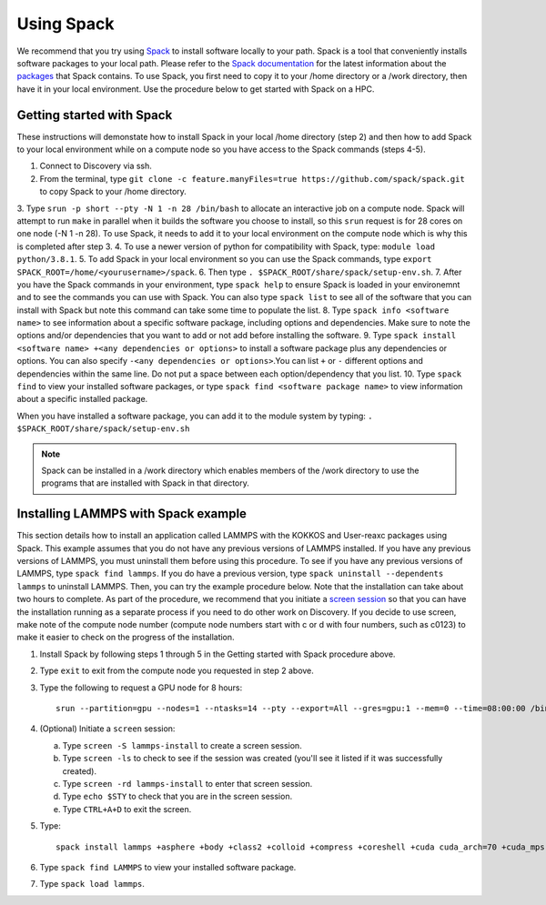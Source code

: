 .. _using_spack:

**************
Using Spack
**************
We recommend that you try using `Spack <https://spack.io/>`_ to install software locally to your path. Spack is a tool that conveniently installs
software packages to your local path. Please refer to the `Spack documentation <https://spack.readthedocs.io/en/latest/index.html>`_  for the latest information about the `packages <https://spack.readthedocs.io/en/latest/package_list.html#package-list>`_ that Spack contains.
To use Spack, you first need to copy it to your /home directory or a /work directory, then have it in your local environment. Use the procedure below to get started with Spack on a HPC.

Getting started with Spack
==========================
These instructions will demonstate how to install Spack in your local /home directory (step 2) and then how to add Spack to your local environment while on a compute node so you have access to the Spack commands (steps 4-5).

1. Connect to Discovery via ssh.
2. From the terminal, type ``git clone -c feature.manyFiles=true https://github.com/spack/spack.git`` to copy Spack to your /home directory.
3. Type ``srun -p short --pty -N 1 -n 28 /bin/bash`` to allocate an interactive job on a compute node. Spack will attempt to run ``make`` in parallel when it builds the software you choose to install, so this ``srun`` request is for 28 cores on one node (-N 1 -n 28).
To use Spack, it needs to add it to your local environment on the compute node which is why this is completed after step 3.
4. To use a newer version of python for compatibility with Spack, type: ``module load python/3.8.1``.
5. To add Spack in your local environment so you can use the Spack commands, type ``export SPACK_ROOT=/home/<yourusername>/spack``.
6. Then type ``. $SPACK_ROOT/share/spack/setup-env.sh``.
7. After you have the Spack commands in your environment, type ``spack help`` to ensure Spack is loaded in your environemnt and to see the commands you can use with Spack. You can also type ``spack list`` to see all of the software that you can install with Spack but note this command can take some time to populate the list.
8. Type ``spack info <software name>`` to see information about a specific software package, including options and dependencies. Make sure to note the options and/or dependencies that you want to add or not add before installing the software.
9. Type ``spack install <software name> +<any dependencies or options>`` to install a software package plus any dependencies or options. You can also specify ``-<any dependencies or options>``.You can list ``+`` or ``-`` different options and dependencies within the same line. Do not put a space between each option/dependency that you list.
10.  Type ``spack find`` to view your installed software packages, or type ``spack find <software package name>`` to view information about a specific installed package.

When you have installed a software package, you can add it to the module system by typing:
``. $SPACK_ROOT/share/spack/setup-env.sh``

.. note::

   Spack can be installed in a /work directory which enables members of the /work directory to use the programs that are installed with Spack in that directory.

Installing LAMMPS with Spack example
=====================================
This section details how to install an application called LAMMPS with the KOKKOS and User-reaxc packages using Spack.
This example assumes that you do not have any previous versions of LAMMPS installed. If you
have any previous versions of LAMMPS, you must uninstall them before using this procedure. To see if you have any previous versions of LAMMPS, type
``spack find lammps``. If you do have a previous version, type ``spack uninstall --dependents lammps`` to uninstall LAMMPS. Then, you
can try the example procedure below. Note that the installation can take about two hours to complete. As part of the procedure, we recommend that you initiate a `screen session <https://www.gnu.org/software/screen/>`_
so that you can have the installation running as a separate process if you need to do other work on Discovery. If you decide to use screen, make note of the compute node number (compute node numbers start with c or d with four numbers, such as c0123)
to make it easier to check on the progress of the installation.

1. Install Spack by following steps 1 through 5 in the Getting started with Spack procedure above.
2. Type ``exit`` to exit from the compute node you requested in step 2 above.
3. Type the following to request a GPU node for 8 hours::

     srun --partition=gpu --nodes=1 --ntasks=14 --pty --export=All --gres=gpu:1 --mem=0 --time=08:00:00 /bin/bash

4. (Optional) Initiate a ``screen`` session:

   a. Type ``screen -S lammps-install`` to create a screen session.
   b. Type ``screen -ls`` to check to see if the session was created (you'll see it listed if it was successfully created).
   c. Type ``screen -rd lammps-install`` to enter that screen session.
   d. Type ``echo $STY`` to check that you are in the screen session.
   e. Type ``CTRL+A+D`` to exit the screen.

5. Type::

     spack install lammps +asphere +body +class2 +colloid +compress +coreshell +cuda cuda_arch=70 +cuda_mps +dipole +granular +kokkos +kspace +manybody +mc +misc +molecule +mpiio +peri +python +qeq +replica +rigid +shock +snap +spin +srd +user-reaxc +user-misc

6. Type ``spack find LAMMPS`` to view your installed software package.
7. Type ``spack load lammps``.
